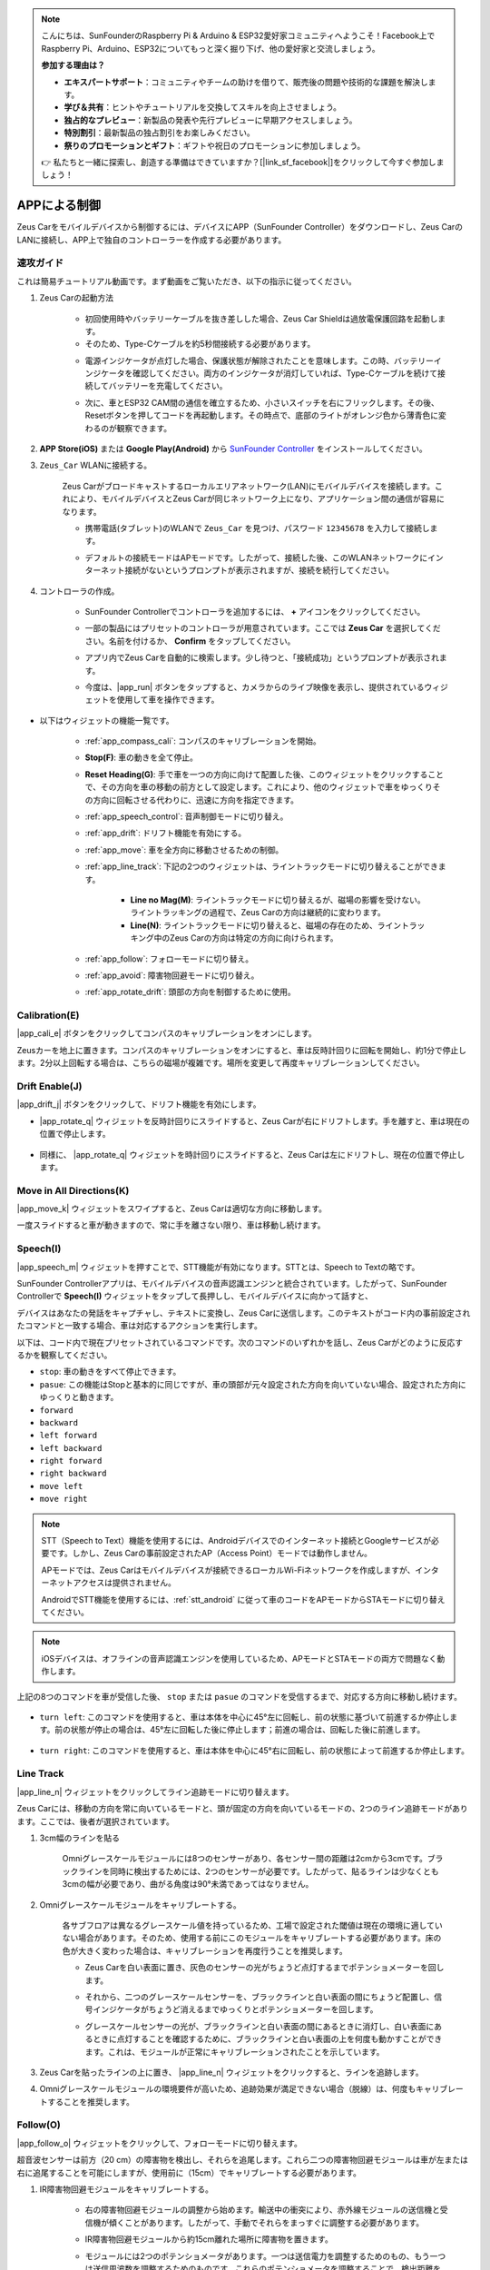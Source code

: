 .. note::

    こんにちは、SunFounderのRaspberry Pi & Arduino & ESP32愛好家コミュニティへようこそ！Facebook上でRaspberry Pi、Arduino、ESP32についてもっと深く掘り下げ、他の愛好家と交流しましょう。

    **参加する理由は？**

    - **エキスパートサポート**：コミュニティやチームの助けを借りて、販売後の問題や技術的な課題を解決します。
    - **学び＆共有**：ヒントやチュートリアルを交換してスキルを向上させましょう。
    - **独占的なプレビュー**：新製品の発表や先行プレビューに早期アクセスしましょう。
    - **特別割引**：最新製品の独占割引をお楽しみください。
    - **祭りのプロモーションとギフト**：ギフトや祝日のプロモーションに参加しましょう。

    👉 私たちと一緒に探索し、創造する準備はできていますか？[|link_sf_facebook|]をクリックして今すぐ参加しましょう！

.. _play_app_control:

APPによる制御
=========================

Zeus Carをモバイルデバイスから制御するには、デバイスにAPP（SunFounder Controller）をダウンロードし、Zeus CarのLANに接続し、APP上で独自のコントローラーを作成する必要があります。

.. raw:: html

    <div style="text-align: center;">
        <video center loop autoplay muted style = "max-width:70%">
            <source src="../_static/video/app_control.mp4"  type="video/mp4">
            Your browser does not support the video tag.
        </video>
    </div>


速攻ガイド
---------------------

これは簡易チュートリアル動画です。まず動画をご覧いただき、以下の指示に従ってください。

.. raw:: html

    <div style="text-align: center;">
        <video loop controls style = "max-width:90%">
            <source src="../_static/video/app_control_quick_guide.mp4"  type="video/mp4">
            ご使用のブラウザは動画タグをサポートしていません。
        </video>
    </div>

.. raw:: html
    
    <br/> <br/>

#. Zeus Carの起動方法

    * 初回使用時やバッテリーケーブルを抜き差しした場合、Zeus Car Shieldは過放電保護回路を起動します。
    * そのため、Type-Cケーブルを約5秒間接続する必要があります。

    .. raw:: html

        <div style="text-align: center;">
            <video center loop autoplay muted style = "max-width:70%">
                <source src="../_static/video/activate_battery.mp4"  type="video/mp4">
                ご使用のブラウザは動画タグをサポートしていません。
            </video>
        </div>

    .. raw:: html
        
        <br/>

    * 電源インジケータが点灯した場合、保護状態が解除されたことを意味します。この時、バッテリーインジケータを確認してください。両方のインジケータが消灯していれば、Type-Cケーブルを続けて接続してバッテリーを充電してください。

    .. image:: img/zeus_power.jpg
        :width: 500
        :align: center

    .. raw:: html
        
        <br/>  

    * 次に、車とESP32 CAM間の通信を確立するため、小さいスイッチを右にフリックします。その後、Resetボタンを押してコードを再起動します。その時点で、底部のライトがオレンジ色から薄青色に変わるのが観察できます。

    .. raw:: html

        <div style="text-align: center;">
            <video center loop autoplay muted style = "max-width:70%">
                <source src="../_static/video/re_run_code.mp4"  type="video/mp4">
                ご使用のブラウザは動画タグをサポートしていません。
            </video>
        </div>

    .. raw:: html
        
        <br/>

#. **APP Store(iOS)** または **Google Play(Android)** から `SunFounder Controller <https://docs.sunfounder.com/projects/sf-controller/en/latest/>`_ をインストールしてください。

#. ``Zeus_Car`` WLANに接続する。

    Zeus Carがブロードキャストするローカルエリアネットワーク(LAN)にモバイルデバイスを接続します。これにより、モバイルデバイスとZeus Carが同じネットワーク上になり、アプリケーション間の通信が容易になります。
    

    * 携帯電話(タブレット)のWLANで ``Zeus_Car`` を見つけ、パスワード ``12345678`` を入力して接続します。

    .. raw:: html

        <div style="text-align: center;">
            <video center loop autoplay muted style = "max-width:80%">
                <source src="../_static/video/connect_wifi.mp4"  type="video/mp4">
                ご使用のブラウザは動画タグをサポートしていません。
            </video>
        </div>

    .. raw:: html
        
        <br/>

    * デフォルトの接続モードはAPモードです。したがって、接続した後、このWLANネットワークにインターネット接続がないというプロンプトが表示されますが、接続を続行してください。

    .. image:: img/app_no_internet.png
        :width: 500
        :align: center

    .. raw:: html
        
        <br/>  

#. コントローラの作成。

    * SunFounder Controllerでコントローラを追加するには、 **+** アイコンをクリックしてください。

    .. image:: img/app1.png
        :width: 500
        :align: center

    .. raw:: html
        
        <br/>  
    
    * 一部の製品にはプリセットのコントローラが用意されています。ここでは **Zeus Car** を選択してください。名前を付けるか、 **Confirm** をタップしてください。

    .. image:: img/app_preset.jpg
        :width: 500
        :align: center

    .. raw:: html
        
        <br/>  
    
    * アプリ内でZeus Carを自動的に検索します。少し待つと、「接続成功」というプロンプトが表示されます。

    .. image:: img/app_edit.jpg
        :width: 500
        :align: center

    .. raw:: html
        
        <br/> 

    * 今度は、|app_run| ボタンをタップすると、カメラからのライブ映像を表示し、提供されているウィジェットを使用して車を操作できます。

    .. image:: img/app_run123.png
        :width: 500
        :align: center

    .. raw:: html
        
        <br/> 


* 以下はウィジェットの機能一覧です。

        * :ref:`app_compass_cali`: コンパスのキャリブレーションを開始。
        * **Stop(F)**: 車の動きを全て停止。
        * **Reset Heading(G)**: 手で車を一つの方向に向けて配置した後、このウィジェットをクリックすることで、その方向を車の移動の前方として設定します。これにより、他のウィジェットで車をゆっくりその方向に回転させる代わりに、迅速に方向を指定できます。
        * :ref:`app_speech_control`: 音声制御モードに切り替え。
        * :ref:`app_drift`: ドリフト機能を有効にする。
        * :ref:`app_move`: 車を全方向に移動させるための制御。

        * :ref:`app_line_track`: 下記の2つのウィジェットは、ライントラックモードに切り替えることができます。
        
            * **Line no Mag(M)**: ライントラックモードに切り替えるが、磁場の影響を受けない。ライントラッキングの過程で、Zeus Carの方向は継続的に変わります。
            * **Line(N)**: ライントラックモードに切り替えると、磁場の存在のため、ライントラッキング中のZeus Carの方向は特定の方向に向けられます。

        * :ref:`app_follow`: フォローモードに切り替え。
        * :ref:`app_avoid`: 障害物回避モードに切り替え。
        * :ref:`app_rotate_drift`: 頭部の方向を制御するために使用。


.. _app_compass_cali:

Calibration(E)
--------------------------

|app_cali_e| ボタンをクリックしてコンパスのキャリブレーションをオンにします。

Zeusカーを地上に置きます。コンパスのキャリブレーションをオンにすると、車は反時計回りに回転を開始し、約1分で停止します。2分以上回転する場合は、こちらの磁場が複雑です。場所を変更して再度キャリブレーションしてください。

.. _app_drift:

Drift Enable(J)
---------------------

|app_drift_j| ボタンをクリックして、ドリフト機能を有効にします。

* |app_rotate_q| ウィジェットを反時計回りにスライドすると、Zeus Carが右にドリフトします。手を離すと、車は現在の位置で停止します。

    .. image:: img/zeus_drift_left.jpg
        :width: 500
        :align: center

* 同様に、 |app_rotate_q| ウィジェットを時計回りにスライドすると、Zeus Carは左にドリフトし、現在の位置で停止します。

    .. image:: img/zeus_drift_right.jpg
        :width: 500
        :align: center

.. _app_move:

Move in All Directions(K)
----------------------------------

.. raw:: html

   <video loop autoplay muted style = "max-width:80%">
      <source src="../_static/video/basic_movement.mp4"  type="video/mp4">
      Your browser does not support the video tag.
   </video>

.. raw:: html
    
    <br/> <br/>  

|app_move_k| ウィジェットをスワイプすると、Zeus Carは適切な方向に移動します。

.. image:: img/joystick_move.png
    :align: center

一度スライドすると車が動きますので、常に手を離さない限り、車は移動し続けます。

.. image:: img/zeus_move.jpg

.. _app_speech_control:

Speech(I)
-------------------

|app_speech_m| ウィジェットを押すことで、STT機能が有効になります。STTとは、Speech to Textの略です。

SunFounder Controllerアプリは、モバイルデバイスの音声認識エンジンと統合されています。したがって、SunFounder Controllerで **Speech(I)** ウィジェットをタップして長押しし、モバイルデバイスに向かって話すと、

デバイスはあなたの発話をキャプチャし、テキストに変換し、Zeus Carに送信します。このテキストがコード内の事前設定されたコマンドと一致する場合、車は対応するアクションを実行します。

以下は、コード内で現在プリセットされているコマンドです。次のコマンドのいずれかを話し、Zeus Carがどのように反応するかを観察してください。

* ``stop``: 車の動きをすべて停止できます。
* ``pasue``: この機能はStopと基本的に同じですが、車の頭部が元々設定された方向を向いていない場合、設定された方向にゆっくりと動きます。
* ``forward``
* ``backward``
* ``left forward``
* ``left backward``
* ``right forward``
* ``right backward``
* ``move left``
* ``move right``

.. note::

    STT（Speech to Text）機能を使用するには、Androidデバイスでのインターネット接続とGoogleサービスが必要です。しかし、Zeus Carの事前設定されたAP（Access Point）モードでは動作しません。

    APモードでは、Zeus Carはモバイルデバイスが接続できるローカルWi-Fiネットワークを作成しますが、インターネットアクセスは提供されません。

    AndroidでSTT機能を使用するには、:ref:`stt_android` に従って車のコードをAPモードからSTAモードに切り替えてください。

.. note::

    iOSデバイスは、オフラインの音声認識エンジンを使用しているため、APモードとSTAモードの両方で問題なく動作します。


上記の8つのコマンドを車が受信した後、 ``stop`` または ``pasue`` のコマンドを受信するまで、対応する方向に移動し続けます。

    .. image:: img/zeus_move.jpg

* ``turn left``: このコマンドを使用すると、車は本体を中心に45°左に回転し、前の状態に基づいて前進するか停止します。前の状態が停止の場合は、45°左に回転した後に停止します；前進の場合は、回転した後に前進します。

    .. image:: img/zeus_turn_left.jpg
        :width: 500
        :align: center

* ``turn right``: このコマンドを使用すると、車は本体を中心に45°右に回転し、前の状態によって前進するか停止します。

    .. image:: img/zeus_turn_right.jpg
        :width: 500
        :align: center

.. _app_line_track:

Line Track
--------------

.. raw:: html

   <video loop autoplay muted style = "max-width:80%">
      <source src="../_static/video/drift_based_line_following.mp4"  type="video/mp4">
      Your browser does not support the video tag.
   </video>

.. raw:: html

    <br/> 

|app_line_n| ウィジェットをクリックしてライン追跡モードに切り替えます。

Zeus Carには、移動の方向を常に向いているモードと、頭が固定の方向を向いているモードの、2つのライン追跡モードがあります。ここでは、後者が選択されています。

1. 3cm幅のラインを貼る

    Omniグレースケールモジュールには8つのセンサーがあり、各センサー間の距離は2cmから3cmです。ブラックラインを同時に検出するためには、2つのセンサーが必要です。したがって、貼るラインは少なくとも3cmの幅が必要であり、曲がる角度は90°未満であってはなりません。

    .. image:: img/map.png
        :width: 500
        :align: center

2. Omniグレースケールモジュールをキャリブレートする。

    各サブフロアは異なるグレースケール値を持っているため、工場で設定された閾値は現在の環境に適していない場合があります。そのため、使用する前にこのモジュールをキャリブレートする必要があります。床の色が大きく変わった場合は、キャリブレーションを再度行うことを推奨します。

    * Zeus Carを白い表面に置き、灰色のセンサーの光がちょうど点灯するまでポテンショメーターを回します。

    .. image:: img/zeus_line_calibration.jpg
        :width: 500
        :align: center

    * それから、二つのグレースケールセンサーを、ブラックラインと白い表面の間にちょうど配置し、信号インジケータがちょうど消えるまでゆっくりとポテンショメーターを回します。

    .. image:: img/zeus_line_calibration1.jpg
        :width: 500
        :align: center
    
    * グレースケールセンサーの光が、ブラックラインと白い表面の間にあるときに消灯し、白い表面にあるときに点灯することを確認するために、ブラックラインと白い表面の上を何度も動かすことができます。これは、モジュールが正常にキャリブレーションされたことを示しています。

3. Zeus Carを貼ったラインの上に置き、 |app_line_n| ウィジェットをクリックすると、ラインを追跡します。

4. Omniグレースケールモジュールの環境要件が高いため、追跡効果が満足できない場合（脱線）は、何度もキャリブレートすることを推奨します。

.. _app_follow:

Follow(O)
------------
.. raw:: html

   <video loop autoplay muted style = "max-width:80%">
      <source src="../_static/video/object_following.mp4"  type="video/mp4">
      Your browser does not support the video tag.
   </video>

.. raw:: html

    <br/> 

|app_follow_o| ウィジェットをクリックして、フォローモードに切り替えます。

超音波センサーは前方（20 cm）の障害物を検出し、それらを追尾します。これら二つの障害物回避モジュールは車が左または右に追尾することを可能にしますが、使用前に（15cm）でキャリブレートする必要があります。

1. IR障害物回避モジュールをキャリブレートする。

    * 右の障害物回避モジュールの調整から始めます。輸送中の衝突により、赤外線モジュールの送信機と受信機が傾くことがあります。したがって、手動でそれらをまっすぐに調整する必要があります。

    .. raw:: html

        <video loop autoplay muted style = "max-width:80%">
           <source src="../_static/video/toggle_avoid.mp4"  type="video/mp4">
           Your browser does not support the video tag.
        </video>

    .. raw:: html

        <br/> 

    * IR障害物回避モジュールから約15cm離れた場所に障害物を置きます。
    * モジュールには2つのポテンショメータがあります。一つは送信電力を調整するためのもの、もう一つは送信周波数を調整するためのものです。これらのポテンショメータを調整することで、検出距離を調整することができます。
    * その後、ポテンショメータを調整し、15cmでモジュールの信号灯が点灯する場合は調整が成功していると言えます。そうでない場合は、もう一つのポテンショメータを調整します。

        .. image:: img/zeus_ir_avoid.jpg
            :width: 500
            :align: center

    * 同じ方法で他の障害物回避モジュールをキャリブレートします。

2. Zeus車をテーブルや地面に置き、あなたの手や他の障害物を追跡させます。

.. _app_avoid:

Avoid(P)
------------------------

.. raw:: html

   <video loop autoplay muted style = "max-width:80%">
      <source src="../_static/video/obstacle_avoidance.mp4"  type="video/mp4">
      Your browser does not support the video tag.
   </video>

.. raw:: html

    <br/> 

障害物回避モードに入る場合は、 |app_avoid_p| ウィジェットをクリックしてください。ただし、2つの障害物回避モジュールをキャリブレートする前に、:ref:`app_follow` を参照してください。

* Zeus車は前進します。
* 超音波モジュールは前方の障害物を検出します。検出された場合、車は左に回転します。
* 左の障害物回避モジュールが障害物を検出すると、車は右に回転し、右の障害物回避モジュールが障害物を検出すると、車は左に回転します。

.. _app_rotate_drift:

Control the Drection(Q)
-------------------------------

* |app_drift_j| ボタンがオンの場合、 |app_rotate_q| ウィジェットはZeus Carを左右にドリフトさせるために使用されます。

* |app_drift_j| ウィジェットがオフの場合、 |app_rotate_q| ウィジェットは車の頭の方向を制御するために使用されます。

    * |app_rotate_q| ウィジェットを反時計回りにスライドすると、車も反時計回りに回転します。手を離すと、車の頭は元の方向に戻ります。

    .. image:: img/zeus_turn_left.jpg
        :width: 500
        :align: center

    * 同様に、 |app_rotate_q| ウィジェットで車は時計回りに回転し、手を放すと元の方向に戻ります。

    .. image:: img/zeus_turn_right.jpg
        :width: 500
        :align: center

